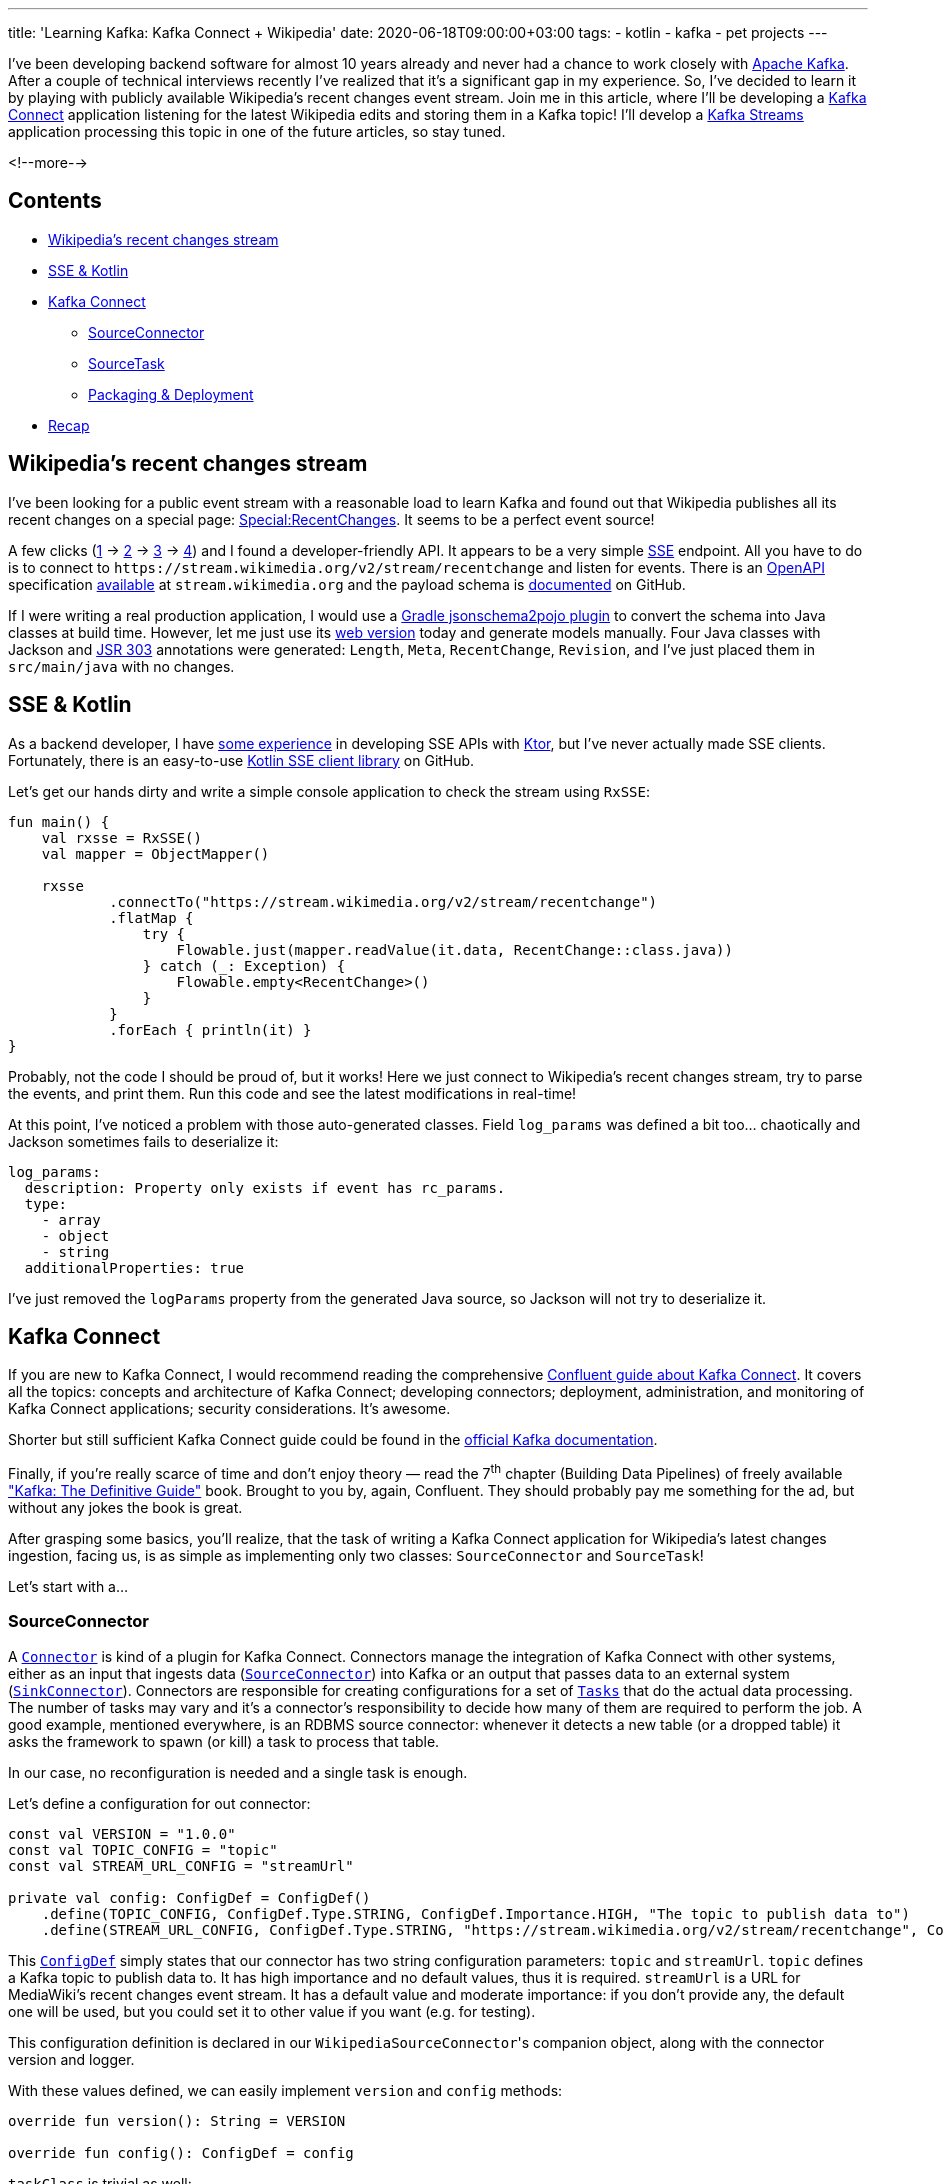 ---
title: 'Learning Kafka: Kafka Connect + Wikipedia'
date: 2020-06-18T09:00:00+03:00
tags:
  - kotlin
  - kafka
  - pet projects
---

I've been developing backend software for almost 10 years already and never had a chance to work closely with https://kafka.apache.org[Apache Kafka].
After a couple of technical interviews recently I've realized that it's a significant gap in my experience.
So, I've decided to learn it by playing with publicly available Wikipedia's recent changes event stream.
Join me in this article, where I'll be developing a https://kafka.apache.org/documentation/#connect[Kafka Connect] application listening for the latest Wikipedia edits and storing them in a Kafka topic!
I'll develop a https://kafka.apache.org/documentation/streams[Kafka Streams] application processing this topic in one of the future articles, so stay tuned.

<!--more-->

## Contents

* <<wikipedia, Wikipedia's recent changes stream>>
* <<sse, SSE & Kotlin>>
* <<kafka-connect, Kafka Connect>>
** <<kafka-connect-connector, SourceConnector>>
** <<kafka-connect-task, SourceTask>>
** <<kafka-connect-deployment, Packaging & Deployment>>
* <<recap, Recap>>

[#wikipedia]
## Wikipedia's recent changes stream

I've been looking for a public event stream with a reasonable load to learn Kafka and found out that Wikipedia publishes all its recent changes on a special page: https://en.wikipedia.org/wiki/Special:RecentChanges[Special:RecentChanges].
It seems to be a perfect event source!

A few clicks (https://en.wikipedia.org/wiki/Special:RecentChanges[1] → https://en.wikipedia.org/wiki/Help:Recent_changes[2] → https://meta.wikimedia.org/wiki/Help:Recent_changes[3] → https://wikitech.wikimedia.org/wiki/EventStreams[4]) and I found a developer-friendly API.
It appears to be a very simple https://en.wikipedia.org/wiki/Server-sent_events[SSE] endpoint.
All you have to do is to connect to `\https://stream.wikimedia.org/v2/stream/recentchange` and listen for events.
There is an https://swagger.io/specification[OpenAPI] specification https://stream.wikimedia.org/?spec[available] at `stream.wikimedia.org` and the payload schema is https://github.com/wikimedia/mediawiki-event-schemas/tree/master/jsonschema/mediawiki/recentchange[documented] on GitHub.

If I were writing a real production application, I would use a https://github.com/joelittlejohn/jsonschema2pojo/tree/master/jsonschema2pojo-gradle-plugin[Gradle jsonschema2pojo plugin] to convert the schema into Java classes at build time.
However, let me just use its http://www.jsonschema2pojo.org[web version] today and generate models manually.
Four Java classes with Jackson and https://beanvalidation.org/1.0/spec[JSR 303] annotations were generated: `Length`, `Meta`, `RecentChange`, `Revision`, and I've just placed them in `src/main/java` with no changes.

[#sse]
## SSE & Kotlin

As a backend developer, I have https://gitlab.com/madhead-playgrounds/sse[some experience] in developing SSE APIs with https://ktor.io/samples/other/sse.html[Ktor], but I've never actually made SSE clients.
Fortunately, there is an easy-to-use https://github.com/EnricSala/RxSSE[Kotlin SSE client library] on GitHub.

Let's get our hands dirty and write a simple console application to check the stream using `RxSSE`:

[source, kotlin]
----
fun main() {
    val rxsse = RxSSE()
    val mapper = ObjectMapper()

    rxsse
            .connectTo("https://stream.wikimedia.org/v2/stream/recentchange")
            .flatMap {
                try {
                    Flowable.just(mapper.readValue(it.data, RecentChange::class.java))
                } catch (_: Exception) {
                    Flowable.empty<RecentChange>()
                }
            }
            .forEach { println(it) }
}
----

Probably, not the code I should be proud of, but it works!
Here we just connect to Wikipedia's recent changes stream, try to parse the events, and print them.
Run this code and see the latest modifications in real-time!

At this point, I've noticed a problem with those auto-generated classes.
Field `log_params` was defined a bit too… chaotically and Jackson sometimes fails to deserialize it:

[source, yml]
----
log_params:
  description: Property only exists if event has rc_params.
  type:
    - array
    - object
    - string
  additionalProperties: true
----

I've just removed the `logParams` property from the generated Java source, so Jackson will not try to deserialize it.

[#kafka-connect]
## Kafka Connect

If you are new to Kafka Connect, I would recommend reading the comprehensive https://docs.confluent.io/current/connect/index.html[Confluent guide about Kafka Connect].
It covers all the topics: concepts and architecture of Kafka Connect; developing connectors; deployment, administration, and monitoring of Kafka Connect applications; security considerations.
It's awesome.

Shorter but still sufficient Kafka Connect guide could be found in the https://kafka.apache.org/documentation/#connect[official Kafka documentation].

Finally, if you're really scarce of time and don't enjoy theory — read the 7^th^ chapter (Building Data Pipelines) of freely available https://www.confluent.io/resources/kafka-the-definitive-guide["Kafka: The Definitive Guide"] book.
Brought to you by, again, Confluent.
They should probably pay me something for the ad, but without any jokes the book is great.

After grasping some basics, you'll realize, that the task of writing a Kafka Connect application for Wikipedia's latest changes ingestion, facing us, is as simple as implementing only two classes: `SourceConnector` and `SourceTask`!

Let's start with a…

[#kafka-connect-connector]
### SourceConnector

A https://kafka.apache.org/25/javadoc/org/apache/kafka/connect/connector/Connector.html[`Connector`] is kind of a plugin for Kafka Connect.
Connectors manage the integration of Kafka Connect with other systems, either as an input that ingests data (https://kafka.apache.org/25/javadoc/org/apache/kafka/connect/source/SourceConnector.html[``SourceConnector``]) into Kafka or an output that passes data to an external system (https://kafka.apache.org/25/javadoc/org/apache/kafka/connect/sink/SinkConnector.html[``SinkConnector``]).
Connectors are responsible for creating configurations for a set of https://kafka.apache.org/25/javadoc/org/apache/kafka/connect/connector/Task.html[`Tasks`] that do the actual data processing.
The number of tasks may vary and it's a connector's responsibility to decide how many of them are required to perform the job.
A good example, mentioned everywhere, is an RDBMS source connector: whenever it detects a new table (or a dropped table) it asks the framework to spawn (or kill) a task to process that table.

In our case, no reconfiguration is needed and a single task is enough.

Let's define a configuration for out connector:

[source, kotlin]
----
const val VERSION = "1.0.0"
const val TOPIC_CONFIG = "topic"
const val STREAM_URL_CONFIG = "streamUrl"

private val config: ConfigDef = ConfigDef()
    .define(TOPIC_CONFIG, ConfigDef.Type.STRING, ConfigDef.Importance.HIGH, "The topic to publish data to")
    .define(STREAM_URL_CONFIG, ConfigDef.Type.STRING, "https://stream.wikimedia.org/v2/stream/recentchange", ConfigDef.Importance.MEDIUM, "MediaWiki's RecentChanges event stream URL")
----

This https://kafka.apache.org/25/javadoc/org/apache/kafka/common/config/ConfigDef.html[`ConfigDef`] simply states that our connector has two string configuration parameters: `topic` and `streamUrl`.
`topic` defines a Kafka topic to publish data to.
It has high importance and no default values, thus it is required.
`streamUrl` is a URL for MediaWiki's recent changes event stream.
It has a default value and moderate importance: if you don't provide any, the default one will be used, but you could set it to other value if you want (e.g. for testing).

This configuration definition is declared in our ``WikipediaSourceConnector``'s companion object, along with the connector version and logger.

With these values defined, we can easily implement `version` and `config` methods:

[source, kotlin]
----
override fun version(): String = VERSION

override fun config(): ConfigDef = config
----

`taskClass` is trivial as well:

[source, kotlin]
----
override fun taskClass(): Class<out Task> = WikipediaSourceTask::class.java
----

We'll impmelement the `WikipediaSourceTask` <<kafka-connect-task, later>>.

When the framework instantiates a connector, it calls its `start` method.
This method is used to prepare the connector: parse the provided configuration, allocate required resources, start monitoring the source for any changes.
Our connector is ordinary.
It doesn't need any resources, it doesn't allocate anything or start any background threads.
All we need to do is to parse the configuration into local properties to use them later:

[source, kotlin]
----
override fun start(props: Map<String, String>) {
    val parsedConfig = AbstractConfig(config, props)

    topic = parsedConfig.getString(TOPIC_CONFIG)?.takeUnless { it.isBlank() } ?: throw ConfigException("Topic must be set")
    streamUrl = parsedConfig.getString(STREAM_URL_CONFIG)?.takeUnless { it.isBlank() } ?: throw ConfigException("SSE URL must be set")

    logger.info("Started WikipediaSourceConnector with topic '{}'", topic)
}
----

As long as we don't allocate anything or start any threads, the `stop` method is a no-op:

[source, kotlin]
----
override fun stop() {
    logger.info("Stopped WikipediaSourceConnector with topic '{}'", topic)
}
----

Finally, `taskConfigs`.
Remember, that we need only a single task, so the result of this method should have only one config for that task.
The `maxTasks` parameter could be ignored.
Here we simply pass the properties down to the task:

[source, kotlin]
----
override fun taskConfigs(maxTasks: Int): List<Map<String, String>> {
    if (maxTasks != 1) {
        logger.info("Ignoring maxTasks={}", maxTasks)
    }

    return listOf(
            mapOf(
                    TOPIC_CONFIG to topic,
                    STREAM_URL_CONFIG to streamUrl
            )
    )
}
----

We're done!
You can find the full source at https://gitlab.com/madhead-playgrounds/kafka/-/blob/master/connect/src/main/kotlin/me/madhead/playgrounds/kafka/connect/WikipediaSourceConnector.kt[my GitLab].

Now it's time for a…

[#kafka-connect-task]
### SourceTask

I will not repeat the documentation and tell you about tasks and workers and all those things.
Just remember: https://kafka.apache.org/25/javadoc/org/apache/kafka/connect/connector/Task.html[`Tasks`] contain the code that actually copies data to or from another system.
https://kafka.apache.org/25/javadoc/org/apache/kafka/connect/source/SourceTask.html[`SourceTasks`] do that by implementing a `poll` method, which will be called in a loop by the framework.
Task's `start` method is called at the beginning of its lifecycle, and `stop` method is called, you've guessed it, at the end.
There is also a `version` method, but it is trivial.

Let's `start` our task:

[source, kotlin]
----
override fun start(props: Map<String, String>) {
    // <1>
    topic = props[WikipediaSourceConnector.TOPIC_CONFIG] ?: throw ConfigException("Topic must be set")
    streamUrl = props[WikipediaSourceConnector.STREAM_URL_CONFIG] ?: throw ConfigException("SSE URL must be set")

    // <2>
    recentChanges = RxSSE()
            .connectTo(streamUrl)
            .subscribeOn(Schedulers.io())
            .observeOn(Schedulers.io()) 
            .flatMap(::sse2model) // <3>
            .observeOn(Schedulers.computation())
            .doOnNext { logger.debug("Next SSE: {}", it?.meta?.id) }
            .onBackpressureDrop { logger.warn("Dropping SSE: {}", it?.meta?.id) } // <4>
            .retry() // <5>
            .observeOn(Schedulers.io())
            .subscribeWith(recentChangesSubscriber) // <6>

    logger.info("Started WikipediaSourceTask with topic '{}'", topic)
}
----
A lot of things happen here!

<1> I'm extracting the configuration parameters from the provided properties.
These are the same parameters returned from the connector's `taskConfigs`.
<2> I'm creating a http://reactivex.io/RxJava/2.x/javadoc/io/reactivex/disposables/Disposable.html[disposable] subscription to Wikipedia's recent changes event stream, just like we did at the <<sse, beginning of this article>>.
Although we have more sophisticated processing here.
The subscription is stored into a local variable for a later reference in the `stop` method.
<3> This `flatMap` simply parses JSON payloads into Java classes.
<4> In case of events incoming at a higher rate, that we're able to process, they should be dropped.
More on that below.
<5> I'm declaring that the stream should http://reactivex.io/RxJava/2.x/javadoc/io/reactivex/Flowable.html#retry--[restart itself] in case of any errors.
<6> A subscriber is added to a fully defined stream.

Now, let's get distracted a little bit of Kafka Connect and talk about combining push-based SSE stream and pull-based ``SourceTask``'s behavior and backpressure.

Wikipedia generates events independently of our tasks.
We do not own its event stream and we cannot pause it or ask it for a specific number of new events only when we're ready to accept them.
Events just happen and we need to deal with them.
This event stream follows the push model.

On the other side, we have a `poll` method that is invoked by Kafka Connect when it's ready to accept new records.
Upon the invocation, `poll` may return a list of records or block if there are no new records.
It may also return `null` (I guess an empty list will work too) to yield the thread periodically.
Kafka Connect is calling this method in a loop, and this call follows the pull model.

And here we have a problem of combining a push-based SSE stream nature with a pull-based framework.

Imagine a chameleon and a swarm of flies around it.
Flies fly in and fly out and the chameleon periodically fires its tongue to catch a fly.

{{< figure src="//storage.googleapis.com/madheadme-static/posts/kafka-connect-wikipedia/001.png" class="align-center" caption="Image by [Clker-Free-Vector-Images](https://pixabay.com/users/Clker-Free-Vector-Images-3736) from [Pixabay](https://pixabay.com).">}}

We'll use a https://docs.oracle.com/en/java/javase/14/docs/api/java.base/java/util/concurrent/SynchronousQueue.html[`SynchronousQueue`] as a "chameleon's tongue" between the SSE stream and Kafka Connect.
Every time there is a new event in the SSE stream we https://docs.oracle.com/en/java/javase/14/docs/api/java.base/java/util/concurrent/SynchronousQueue.html#put(E)[`put`] it to the queue.
This call blocks until the https://docs.oracle.com/en/java/javase/14/docs/api/java.base/java/util/concurrent/SynchronousQueue.html#take()[`take`] method is called at the other side.
`take` is called in the task's `poll`.
Actually, I've replaced `take` with its time-limited https://docs.oracle.com/en/java/javase/14/docs/api/java.base/java/util/concurrent/SynchronousQueue.html#poll(long,java.util.concurrent.TimeUnit)[`poll`] counterpart (_another_ `poll`, no puns intended here) to yield the thread periodically.

That's not probably how real chameleons work, but, you know, the software was always only an approximation of the real world.

Now you may ask: what happens when a fresh event arrives and we're still not yet finished with the previous one.
And this is the problem of https://github.com/ReactiveX/RxJava/wiki/Backpressure[backpressure].

Our SSE stream is a http://reactivex.io/RxJava/2.x/javadoc/io/reactivex/Flowable.html[`Flowable`] and it supports backpressure out-of-the-box: it allows subscribers to signal a demand for new events via http://www.reactive-streams.org/reactive-streams-1.0.3-javadoc/org/reactivestreams/Subscription.html?is-external=true#request-long-[`request`] method.
But in our case the events arrive from the source that doesn't support backpressure: Wikipedia's event stream is not pausable, events just happen, we don't have control over them and they may arrive faster then we call the `request`.

Basically, we could either buffer or drop extra events.
Buffering only helps to mitigate bursts of events, i.e. when events generally arrive at a slower than the processing rate.
It won't help when the event rate exceeds the processing speed.
In this case, you need to either scale your app or drop the exceeding events.

I decided to drop the events for simplicity as this is not a production connector and that's what http://reactivex.io/RxJava/2.x/javadoc/io/reactivex/Flowable.html#onBackpressureDrop-io.reactivex.functions.Consumer-[`onBackpressureDrop`] means in the stream definition above.
I want to note that even this naive implementation doesn't actually drop any events with a single task running on my laptop along with a three-node Kafka cluster.

Back to our `WikipediaSourceTask`, let's look at the `recentChangesSubscriber`.
This is a final destination of the SSE stream:

[source, kotlin]
----
private val rendezvous = SynchronousQueue<RecentChange>()

private val recentChangesSubscriber = object : DisposableSubscriber<RecentChange>() {
    override fun onStart() {
        request(1)
    }

    override fun onNext(t: RecentChange?) {
        t?.let {
            rendezvous.put(it)
        }
        request(1)
    }

    override fun onComplete() {
    }

    override fun onError(t: Throwable?) {
        logger.error("Error in SSE stream", t)
    }
}
----

Now, the `poll` method, the other side of the rendezvous queue.
The implementation is conceptually straightforward: take the event from the queue and turn it into a https://kafka.apache.org/25/javadoc/org/apache/kafka/connect/source/SourceRecord.html[`SourceRecord`].

[source, kotlin]
----
override fun poll(): List<SourceRecord> {
    return rendezvous.poll(1, TimeUnit.SECONDS)?.let { event ->
        val record = SourceRecord(
                /* sourcePartition */ mapOf("domain" to event.meta?.domain),
                /* sourceOffset */ mapOf("dt" to event.meta?.dt?.time),
                /* topic */ topic,
                /* partition */ null,
                /* keySchema */ Schema.STRING_SCHEMA,
                /* key */ event.meta?.id ?: "",
                /* valueSchema */ Schema.BYTES_SCHEMA,
                /* value */ mapper.writeValueAsBytes(event)
        )

        logger.debug("Producing a record: {}", record)

        listOf(
                record
        )
    } ?: emptyList()
}
----

Points of interest in this code are `sourcePartition`, `sourceOffset`, `partition`, and schemas.

`sourcePartition` and `sourceOffset` are dictionaries of strings to primitives with arbitrary content.
Kafka Connect periodically commits these values to internal topics.
Whenever your task is restarted, you could access the latest committed offset for a given partition from the task's https://kafka.apache.org/25/javadoc/org/apache/kafka/connect/source/SourceTask.html#context[`context`] and proceed from that position.
I don't actually use this feature, but it may be very helpful in other connectors.

`partition`, set to `null`, just means that the record should be published in no specific partition of a target topic.
This behaviour is on par with Kafka's https://kafka.apache.org/25/javadoc/org/apache/kafka/clients/producer/ProducerRecord.html[`ProducerRecord`].

Schemas specify types for keys and values: keys are strings and values are raw bytes.

Finally, our task's `stop` method just disposes the subscriber:

[source, kotlin]
----
override fun stop() {
    recentChanges.dispose()

    logger.info("Stopped WikipediaSourceTask with topic '{}'", topic)
}
----

Again, the full source resides in https://gitlab.com/madhead-playgrounds/kafka/-/blob/master/connect/src/main/kotlin/me/madhead/playgrounds/kafka/connect/WikipediaSourceTask.kt[my GitLab].

[#kafka-connect-deployment]
### Packaging & Deployment

We're done with the code, let's finally deploy it!

Kafka Connect searches for available connectors in its `plugin.path` configured in `connect-distributed.properties` or `connect-standalone.properties`.
Connectors can be packaged either into usual JAR files and placed in the `plugin.path` along with their dependencies, or into fat JARs with all the dependencies packed inside.

I like fat JARs and https://imperceptiblethoughts.com/shadow[Gradle Shadow Plugin] helps me build them.
The only gotcha to be aware of is that a connector should never contain any libraries provided by the Kafka Connect runtime.
So, put that provided dependencies into the `shadow` configuration, provided by the plugin.

`shadowJar` task assembles a fat JAR in the project's build directory.
I've just added it to the Kafka Connect's `plugin.path`, so whenever I change something I just reassemble the JAR and restart the framework.
This trick significantly accelerates the development.

I decided to play with Kafka Connect in the distributed mode, but things should be the same in a standalone mode.
Let's start the framework:

[source, shell]
----
./bin/connect-distributed.sh config/connect-distributed.properties
----

I almost forgot to mention, that you should start Kafka and create a topic for our stream!

[source, shell]
----
./bin/kafka-topics.sh --create --bootstrap-server localhost:9092 --partitions 9 --replication-factor 3 --config min.insync.replicas=2 --topic wiki
----

Kafka Connect doesn't have any GUI or CLI for connector deployment by default and all the interactions are made via its REST API.
To deploy a connector one should POST a specifically crafted JSON to the `/connectors` endpoint:

[source, shell]
----
curl -X POST -d @connect-config.json http://localhost:8083/connectors --header "Content-Type:application/json"
----

The content of the `connect-config.json` (filename is arbitrary) is simple:

[source, json]
----
{
  "name": "wiki", // <1>

  "config": {
    "connector.class": "me.madhead.playgrounds.kafka.connect.WikipediaSourceConnector", // <2>

    "topic": "wiki", // <3>

    // <4>
    "key.converter": "org.apache.kafka.connect.storage.StringConverter",
    "value.converter": "org.apache.kafka.connect.converters.ByteArrayConverter"
  }
}
----

<1> Connector's name.
<2> FQDN of the connector class.
<3> Connector-specific configuration.
Remember we need a `topic` to publish events to?
<4> Classes to be used for keys and values serialization.
Kafka Connect uses JSON converters by default (configured in `connect-distributed.properties` or `connect-standalone.properties`).
I decided to try simpler conversions: raw strings for keys and bytes for values.
This configuration matches schemas provided to the `SourceRecord` constructor above.

After running the cURL command a new connector named "wiki" should appear at http://localhost:8083/connectors.
Open http://localhost:8083/connectors/wiki to check its details.

Finally, when everything is running, all that is left is to check the topic:

[source, shell]
----
./bin/kafka-console-consumer.sh --bootstrap-server localhost:9092 --property print.key=true --topic wiki

a455e93a-f921-4944-b32f-496e5dcb740c    {"$schema":"/mediawiki/recentchange/1.0.0","meta":{"uri":"https://nl.wikipedia.org/wiki/Cl%C3%A9ment_Lenglet","request_id":"aee180ab-a61b-42a4-979b-6cc260142c0c","id":"a455e93a-f921-4944-b32f-496e5dcb740c","dt":1592339206000,"domain":"nl.wikipedia.org","stream":"mediawiki.recentchange","partition":0,"offset":2492455062,"topic":"eqiad.mediawiki.recentchange"},"id":112930853,"type":"edit","title":"Clément Lenglet","namespace":0,"comment":"","parsedcomment":"","timestamp":1592339206,"user":"2A02:A446:99EF:1:CC20:4CAE:8399:76BB","bot":false,"server_url":"https://nl.wikipedia.org","server_name":"nl.wikipedia.org","server_script_path":"/w","wiki":"nlwiki","minor":false,"patrolled":false,"length":{"old":6153,"new":6153},"revision":{"new":56562546,"old":56562537}}
…
----

Nice!

Let's do a…

[#recap]
## Recap

We've developed a simple Wikipedia connector for Kafka Connect in this article.
It's not perfect, but it could be a good starting point for something more serious.
All the code for this article could be found in https://gitlab.com/madhead-playgrounds/kafka/-/tree/master/connect[my GitLab profile], enjoy!
I hope you are not afraid of Kafka Connect anymore: a basic connector is just two classes and ten methods big.

We've also learned a little bit about SSE (server-sent events), RxJava, flowables, subscriptions, backpressure, and combining push and pull models.

And chameleons!

I'll be writing another article about Kafka Streams soon, and till then…

https://en.wikipedia.org/wiki/Hold_Your_Colour[Hold your colour]!
